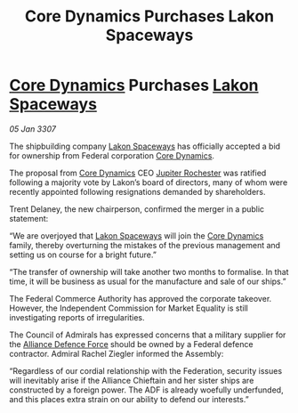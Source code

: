 :PROPERTIES:
:ID:       73831d6c-2999-4d55-b478-78d174292ca7
:ROAM_REFS: https://cms.zaonce.net/en-GB/jsonapi/node/galnet_article/4297c660-5724-498d-a797-47c3355ad657?resourceVersion=id%3A4875
:END:
#+title: Core Dynamics Purchases Lakon Spaceways
#+filetags: :3307:Federation:Alliance:galnet:

* [[id:4a28463f-cbed-493b-9466-70cbc6e19662][Core Dynamics]] Purchases [[id:906c77b7-7fe4-48c1-ace5-1265023c2ebf][Lakon Spaceways]]

/05 Jan 3307/

The shipbuilding company [[id:906c77b7-7fe4-48c1-ace5-1265023c2ebf][Lakon Spaceways]] has officially accepted a bid for ownership from Federal corporation [[id:4a28463f-cbed-493b-9466-70cbc6e19662][Core Dynamics]]. 

The proposal from [[id:4a28463f-cbed-493b-9466-70cbc6e19662][Core Dynamics]] CEO [[id:c33064d1-c2a0-4ac3-89fe-57eedb7ef9c8][Jupiter Rochester]] was ratified following a majority vote by Lakon’s board of directors, many of whom were recently appointed following resignations demanded by shareholders. 

Trent Delaney, the new chairperson, confirmed the merger in a public statement: 

“We are overjoyed that [[id:906c77b7-7fe4-48c1-ace5-1265023c2ebf][Lakon Spaceways]] will join the [[id:4a28463f-cbed-493b-9466-70cbc6e19662][Core Dynamics]] family, thereby overturning the mistakes of the previous management and setting us on course for a bright future.” 

“The transfer of ownership will take another two months to formalise. In that time, it will be business as usual for the manufacture and sale of our ships.” 

The Federal Commerce Authority has approved the corporate takeover. However, the Independent Commission for Market Equality is still investigating reports of irregularities. 

The Council of Admirals has expressed concerns that a military supplier for the [[id:17d9294e-7759-4cf4-9a67-5f12b5704f51][Alliance Defence Force]] should be owned by a Federal defence contractor. Admiral Rachel Ziegler informed the Assembly: 

“Regardless of our cordial relationship with the Federation, security issues will inevitably arise if the Alliance Chieftain and her sister ships are constructed by a foreign power. The ADF is already woefully underfunded, and this places extra strain on our ability to defend our interests.”
